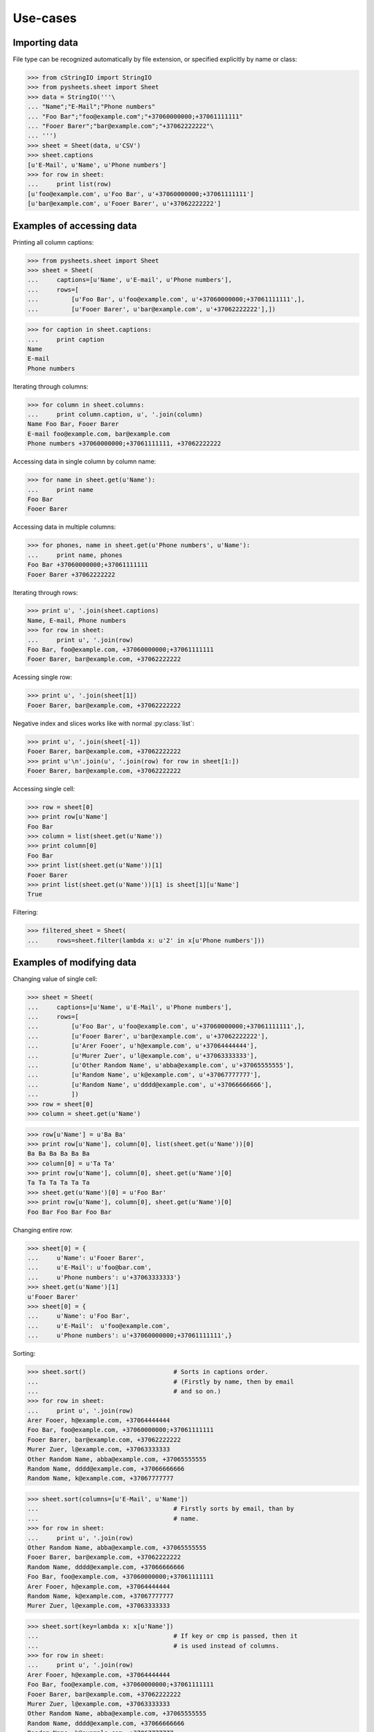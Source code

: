 =========
Use-cases
=========

--------------
Importing data
--------------

File type can be recognized automatically by file extension, or specified 
explicitly by name or class:

>>> from cStringIO import StringIO
>>> from pysheets.sheet import Sheet
>>> data = StringIO('''\
... "Name";"E-Mail";"Phone numbers"
... "Foo Bar";"foo@example.com";"+37060000000;+37061111111"
... "Fooer Barer";"bar@example.com";"+37062222222"\
... ''')
>>> sheet = Sheet(data, u'CSV')
>>> sheet.captions
[u'E-Mail', u'Name', u'Phone numbers']
>>> for row in sheet:
...     print list(row)
[u'foo@example.com', u'Foo Bar', u'+37060000000;+37061111111']
[u'bar@example.com', u'Fooer Barer', u'+37062222222']


--------------------------
Examples of accessing data
--------------------------

Printing all column captions:

>>> from pysheets.sheet import Sheet
>>> sheet = Sheet(
...     captions=[u'Name', u'E-mail', u'Phone numbers'],
...     rows=[
...         [u'Foo Bar', u'foo@example.com', u'+37060000000;+37061111111',],
...         [u'Fooer Barer', u'bar@example.com', u'+37062222222'],])

>>> for caption in sheet.captions:
...     print caption
Name
E-mail
Phone numbers

Iterating through columns:

>>> for column in sheet.columns:
...     print column.caption, u', '.join(column)
Name Foo Bar, Fooer Barer
E-mail foo@example.com, bar@example.com
Phone numbers +37060000000;+37061111111, +37062222222

Accessing data in single column by column name:

>>> for name in sheet.get(u'Name'):
...     print name
Foo Bar
Fooer Barer

Accessing data in multiple columns:

>>> for phones, name in sheet.get(u'Phone numbers', u'Name'):
...     print name, phones
Foo Bar +37060000000;+37061111111
Fooer Barer +37062222222

Iterating through rows:

>>> print u', '.join(sheet.captions)
Name, E-mail, Phone numbers
>>> for row in sheet:
...     print u', '.join(row)
Foo Bar, foo@example.com, +37060000000;+37061111111
Fooer Barer, bar@example.com, +37062222222

Acessing single row:

>>> print u', '.join(sheet[1])
Fooer Barer, bar@example.com, +37062222222

Negative index and slices works like with normal :py:class:`list`:

>>> print u', '.join(sheet[-1])
Fooer Barer, bar@example.com, +37062222222
>>> print u'\n'.join(u', '.join(row) for row in sheet[1:])
Fooer Barer, bar@example.com, +37062222222

Accessing single cell:

>>> row = sheet[0]
>>> print row[u'Name']
Foo Bar
>>> column = list(sheet.get(u'Name'))
>>> print column[0]
Foo Bar
>>> print list(sheet.get(u'Name'))[1]
Fooer Barer
>>> print list(sheet.get(u'Name'))[1] is sheet[1][u'Name']
True

Filtering:

>>> filtered_sheet = Sheet(
...     rows=sheet.filter(lambda x: u'2' in x[u'Phone numbers']))

--------------------------
Examples of modifying data
--------------------------

Changing value of single cell:

>>> sheet = Sheet(
...     captions=[u'Name', u'E-Mail', u'Phone numbers'],
...     rows=[
...         [u'Foo Bar', u'foo@example.com', u'+37060000000;+37061111111',],
...         [u'Fooer Barer', u'bar@example.com', u'+37062222222'],
...         [u'Arer Fooer', u'h@example.com', u'+37064444444'],
...         [u'Murer Zuer', u'l@example.com', u'+37063333333'],
...         [u'Other Random Name', u'abba@example.com', u'+37065555555'],
...         [u'Random Name', u'k@example.com', u'+37067777777'],
...         [u'Random Name', u'dddd@example.com', u'+37066666666'],
...         ])
>>> row = sheet[0]
>>> column = sheet.get(u'Name')

>>> row[u'Name'] = u'Ba Ba'
>>> print row[u'Name'], column[0], list(sheet.get(u'Name'))[0]
Ba Ba Ba Ba Ba Ba
>>> column[0] = u'Ta Ta'
>>> print row[u'Name'], column[0], sheet.get(u'Name')[0]
Ta Ta Ta Ta Ta Ta
>>> sheet.get(u'Name')[0] = u'Foo Bar'
>>> print row[u'Name'], column[0], sheet.get(u'Name')[0]
Foo Bar Foo Bar Foo Bar

..
    Changing entire column:

    >>> from pysheets.column import Column
    >>> column = Column([u'Ta Ta', u'Ba Ba'])
    >>> print column.caption                # Column is not associated with
    ...                                     # sheet yet.
    None
    >>> sheet.set(u'Name', column)
    >>> print column.caption                # Now column is associated.
    Name
    >>> print sheet.get(u'Name')[1]
    Ba Ba

Changing entire row:

>>> sheet[0] = {
...     u'Name': u'Fooer Barer',
...     u'E-Mail': u'foo@bar.com',
...     u'Phone numbers': u'+37063333333'}
>>> sheet.get(u'Name')[1]
u'Fooer Barer'
>>> sheet[0] = {
...     u'Name': u'Foo Bar',
...     u'E-Mail':  u'foo@example.com',
...     u'Phone numbers': u'+37060000000;+37061111111',}

..
    Copying row:

    >>> for name in sheet.get(u'Name'):
    ...     print name
    Fooer Barer
    Ba Ba
    >>> sheet[1] = sheet[0]
    >>> for name in sheet.get(u'Name'):
    ...     print name
    Fooer Barer
    Fooer Barer

Sorting:

>>> sheet.sort()                        # Sorts in captions order.
...                                     # (Firstly by name, then by email
...                                     # and so on.)
>>> for row in sheet:
...     print u', '.join(row)
Arer Fooer, h@example.com, +37064444444
Foo Bar, foo@example.com, +37060000000;+37061111111
Fooer Barer, bar@example.com, +37062222222
Murer Zuer, l@example.com, +37063333333
Other Random Name, abba@example.com, +37065555555
Random Name, dddd@example.com, +37066666666
Random Name, k@example.com, +37067777777

>>> sheet.sort(columns=[u'E-Mail', u'Name'])
...                                     # Firstly sorts by email, than by 
...                                     # name.
>>> for row in sheet:
...     print u', '.join(row)
Other Random Name, abba@example.com, +37065555555
Fooer Barer, bar@example.com, +37062222222
Random Name, dddd@example.com, +37066666666
Foo Bar, foo@example.com, +37060000000;+37061111111
Arer Fooer, h@example.com, +37064444444
Random Name, k@example.com, +37067777777
Murer Zuer, l@example.com, +37063333333

>>> sheet.sort(key=lambda x: x[u'Name'])
...                                     # If key or cmp is passed, then it
...                                     # is used instead of columns.
>>> for row in sheet:
...     print u', '.join(row)
Arer Fooer, h@example.com, +37064444444
Foo Bar, foo@example.com, +37060000000;+37061111111
Fooer Barer, bar@example.com, +37062222222
Murer Zuer, l@example.com, +37063333333
Other Random Name, abba@example.com, +37065555555
Random Name, dddd@example.com, +37066666666
Random Name, k@example.com, +37067777777

Deleting column:

>>> sheet.remove(u'Name')
>>> sheet.captions
[u'E-Mail', u'Phone numbers']
>>> for row in sheet:
...     print u', '.join(row)
h@example.com, +37064444444
foo@example.com, +37060000000;+37061111111
bar@example.com, +37062222222
l@example.com, +37063333333
abba@example.com, +37065555555
dddd@example.com, +37066666666
k@example.com, +37067777777

.. warning::
    All :py:class:`columns <Column>` are corrupted, when any column is 
    removed from sheet.

    >>> column = sheet.get(u'Phone numbers')
    >>> column.caption
    u'Phone numbers'
    >>> sheet.remove(u'E-Mail')
    >>> column.caption
    Traceback (most recent call last):
    ...
    IndexError: list index out of range

Deleting row:

>>> del sheet[1]
>>> for row in sheet:
...     print u', '.join(row)
+37064444444
+37062222222
+37063333333
+37065555555
+37066666666
+37067777777

-----------------------
Examples of adding data
-----------------------

>>> from pysheets.sheet import Sheet
>>> sheet = Sheet()

Adding empty columns:

>>> sheet.add_column(u'name')
>>> sheet.add_columns([u'email', u'phone'])
>>> len(sheet)
0

Adding rows:

>>> sheet.append([u'Foo Bar', u'foo@bar.com', u'+37060000000'])
>>> sheet.append({
...     u'name': u'Fooer Bar',
...     u'email': u'fooer@bar.com',
...     u'phone': u'+37060000000',
...     })
>>> len(sheet)
2

Adding columns with data:

>>> sheet.add_column(u'Gender', [u'M', u'M'])
>>> len(sheet)
2

------------------------
Validators and modifiers
------------------------

Validators (modifiers) are executed each time, when a row is **added**,  
**replaced** or **deleted** from the sheet. They are executed in order
in which they appears in validators queue.

>>> class ValidationError(Exception):
...     pass

>>> class UniqueIntegerValidator(object):
...     
...     def __init__(self, column):
...         self.values = set()
...         self.column = column
...         
...     def insert(self, sheet, row):
...         try:
...             value = row[self.column] = int(row[self.column])
...         except ValueError:
...             raise ValidationError((
...                 u'Values of column {0} have to be integers.'
...                 ).format(self.column))
...         if value in self.values:
...             raise ValidationError((
...                 u'Values of column {0} have to be unique integers.'
...                 ).format(self.column))
...         else:
...             self.values.add(value)
...         return row
...             
...     def delete(self, sheet, row):
...         self.values.remove(row[self.column])
...     
...     def replace(self, sheet, row, replaced_row):
...         self.delete(sheet, replaced_row)
...         return self.insert(sheet, row)

>>> validator = UniqueIntegerValidator('ID')
>>> sheet = Sheet()
>>> sheet.add_insert_validator(validator.insert)
>>> sheet.insert_validators
[<bound method UniqueIntegerValidator.insert of <UniqueIntegerValidator object at 0x...>>]
>>> sheet.add_delete_validator(validator.delete)
>>> sheet.delete_validators
[<bound method UniqueIntegerValidator.delete of <UniqueIntegerValidator object at 0x...>>]
>>> sheet.add_replace_validator(validator.replace)
>>> sheet.replace_validators
[<bound method UniqueIntegerValidator.replace of <UniqueIntegerValidator object at 0x...>>]

>>> sheet.add_column(u'ID')
>>> sheet.append(["baba"])
Traceback (most recent call last):
...
ValidationError: Values of column ID have to be integers.
>>> len(sheet)
0
>>> sheet.append([u'2'])
>>> sheet.append([u'3'])
>>> sorted(validator.values)
[2, 3]
>>> sheet[1][u'ID']
3
>>> len(sheet)
2
>>> sheet.append([3])
Traceback (most recent call last):
...
ValidationError: Values of column ID have to be unique integers.

>>> len(sheet)
2
>>> del sheet[1]
>>> for i, row in enumerate(sheet):
...     print i, u', '.join(unicode(field) for field in row)
0 2
>>> validator.values
set([2])
>>> sheet.append([u'3'])
>>> sheet[1] = {u'ID': 4}
>>> sheet.append([u'3'])

>>> def split_name(sheet, row, replaced_row=None):
...     row['First name'], row['Last name'] = row[u'Name'].split()
...     del row[u'Name']
...     return row
>>> sheet = Sheet(captions=[u'First name', u'Last name'])
>>> sheet.add_insert_validator(split_name)
>>> sheet.add_replace_validator(split_name)

..
    >>> sheet.read(data, u'CSV',
    ...            create_columns=True)     # Create columns, which doesn't 
    ...                                     # exist.
    >>> print u' '.join(sorted(sheet.captions))
    E-mail First name Last name Phone numbers
    >>> sheet.append({
    ...     u'Name': u'Bla bla',
    ...     u'E-mail': u'b@g.com',
    ...     u'Phone numbers': u''})
    >>> sheet.get(u'First name')[-1]
    u'Bla'
    >>> sheet[-1] = {
    ...     u'Name': u'Ku Foo',
    ...     u'E-mail': u'b@g.com',
    ...     u'Phone numbers': u''}
    >>> sheet.get(u'Last name')[-1]
    u'Foo'

    .. note::
        When using modifiers, which change columns, only rows in dict
        format can be used:

        >>> sheet.append([u'Foo Bar'] * 4)
        Traceback (most recent call last):
        ...
        ValueError: Columns number mismatch. Expected 5. Is 4.

*Behind the scene*: A row, which is not associated with sheet is just a
simple Python :py:class:`dict`, which if passed all validators is converted
to :py:class:`pysheets.Row` object and added to sheet.
